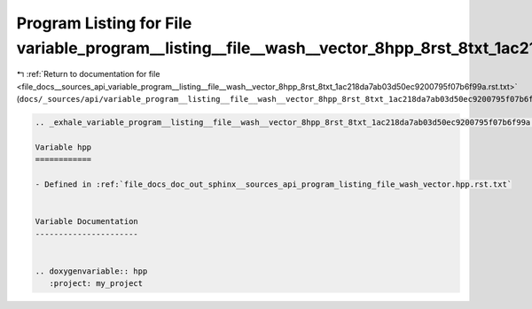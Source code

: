 
.. _program_listing_file_docs__sources_api_variable_program__listing__file__wash__vector_8hpp_8rst_8txt_1ac218da7ab03d50ec9200795f07b6f99a.rst.txt:

Program Listing for File variable_program__listing__file__wash__vector_8hpp_8rst_8txt_1ac218da7ab03d50ec9200795f07b6f99a.rst.txt
================================================================================================================================

|exhale_lsh| :ref:`Return to documentation for file <file_docs__sources_api_variable_program__listing__file__wash__vector_8hpp_8rst_8txt_1ac218da7ab03d50ec9200795f07b6f99a.rst.txt>` (``docs/_sources/api/variable_program__listing__file__wash__vector_8hpp_8rst_8txt_1ac218da7ab03d50ec9200795f07b6f99a.rst.txt``)

.. |exhale_lsh| unicode:: U+021B0 .. UPWARDS ARROW WITH TIP LEFTWARDS

.. code-block:: cpp

   .. _exhale_variable_program__listing__file__wash__vector_8hpp_8rst_8txt_1ac218da7ab03d50ec9200795f07b6f99a:
   
   Variable hpp
   ============
   
   - Defined in :ref:`file_docs_doc_out_sphinx__sources_api_program_listing_file_wash_vector.hpp.rst.txt`
   
   
   Variable Documentation
   ----------------------
   
   
   .. doxygenvariable:: hpp
      :project: my_project
